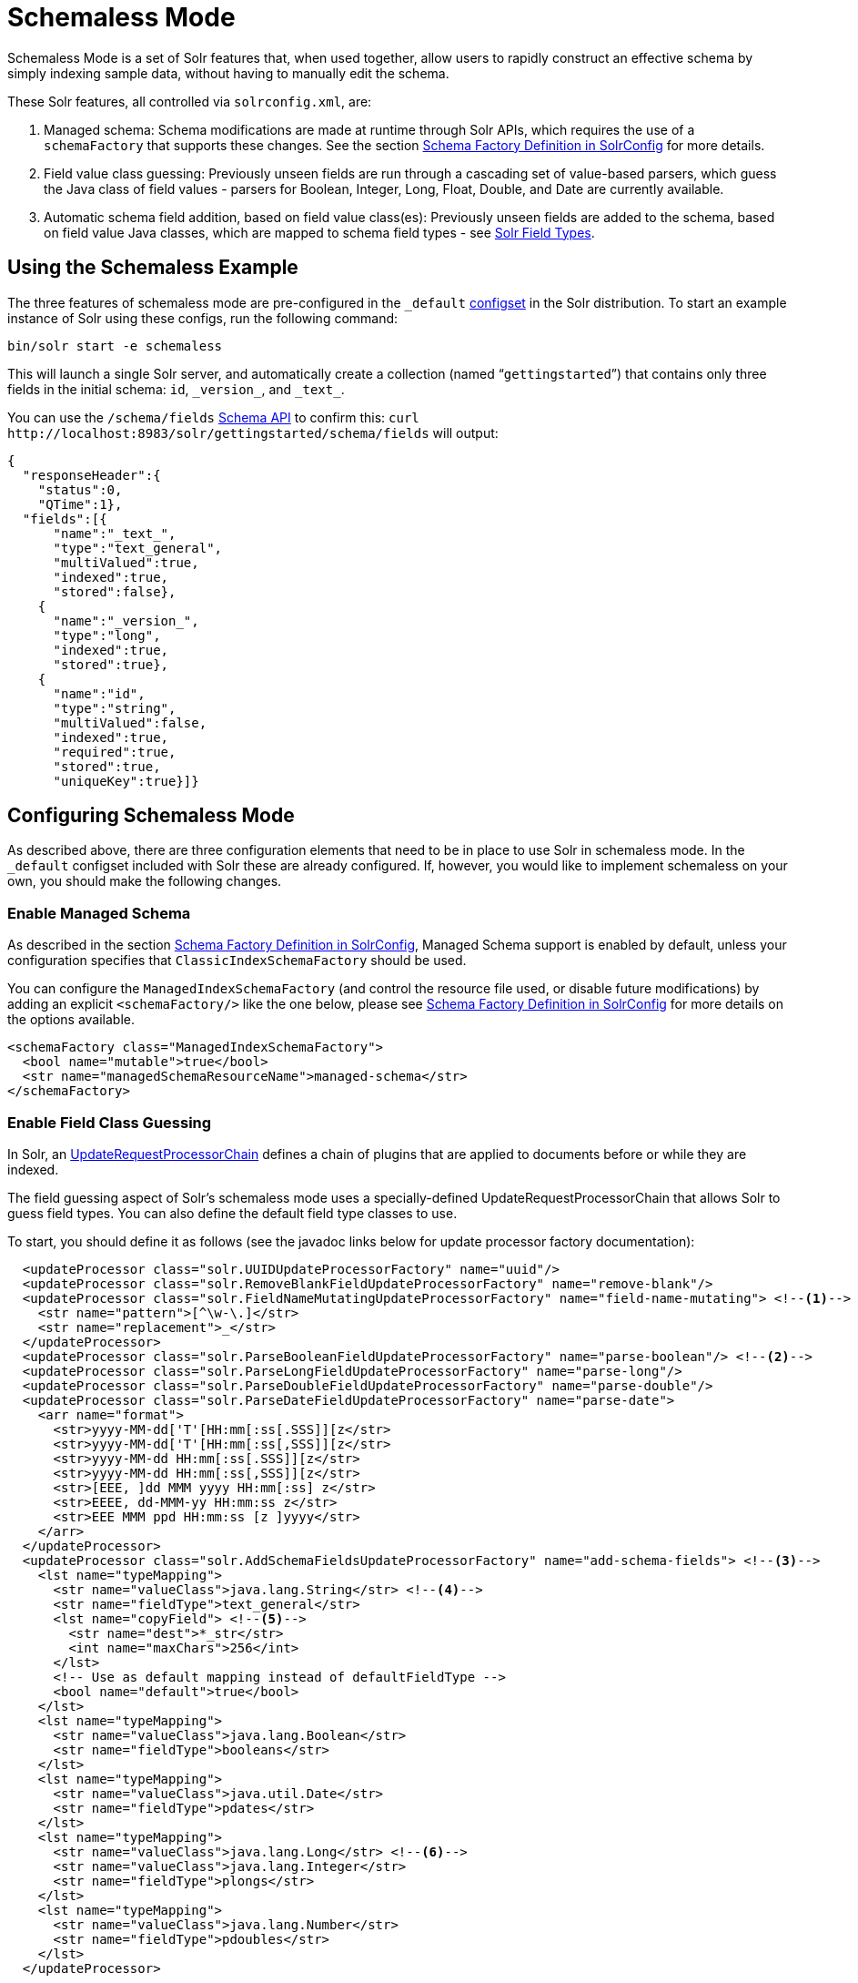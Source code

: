 = Schemaless Mode
// Licensed to the Apache Software Foundation (ASF) under one
// or more contributor license agreements.  See the NOTICE file
// distributed with this work for additional information
// regarding copyright ownership.  The ASF licenses this file
// to you under the Apache License, Version 2.0 (the
// "License"); you may not use this file except in compliance
// with the License.  You may obtain a copy of the License at
//
//   http://www.apache.org/licenses/LICENSE-2.0
//
// Unless required by applicable law or agreed to in writing,
// software distributed under the License is distributed on an
// "AS IS" BASIS, WITHOUT WARRANTIES OR CONDITIONS OF ANY
// KIND, either express or implied.  See the License for the
// specific language governing permissions and limitations
// under the License.

Schemaless Mode is a set of Solr features that, when used together, allow users to rapidly construct an effective schema by simply indexing sample data, without having to manually edit the schema.

These Solr features, all controlled via `solrconfig.xml`, are:

. Managed schema: Schema modifications are made at runtime through Solr APIs, which requires the use of a `schemaFactory` that supports these changes. See the section <<schema-factory-definition-in-solrconfig.adoc#schema-factory-definition-in-solrconfig,Schema Factory Definition in SolrConfig>> for more details.
. Field value class guessing: Previously unseen fields are run through a cascading set of value-based parsers, which guess the Java class of field values - parsers for Boolean, Integer, Long, Float, Double, and Date are currently available.
. Automatic schema field addition, based on field value class(es): Previously unseen fields are added to the schema, based on field value Java classes, which are mapped to schema field types - see <<solr-field-types.adoc#solr-field-types,Solr Field Types>>.

== Using the Schemaless Example

The three features of schemaless mode are pre-configured in the `_default` <<config-sets.adoc#config-sets,configset>> in the Solr distribution. To start an example instance of Solr using these configs, run the following command:

[source,bash]
----
bin/solr start -e schemaless
----

This will launch a single Solr server, and automatically create a collection (named "```gettingstarted```") that contains only three fields in the initial schema: `id`, `\_version_`, and `\_text_`.

You can use the `/schema/fields` <<schema-api.adoc#schema-api,Schema API>> to confirm this: `curl \http://localhost:8983/solr/gettingstarted/schema/fields` will output:

[source,json]
----
{
  "responseHeader":{
    "status":0,
    "QTime":1},
  "fields":[{
      "name":"_text_",
      "type":"text_general",
      "multiValued":true,
      "indexed":true,
      "stored":false},
    {
      "name":"_version_",
      "type":"long",
      "indexed":true,
      "stored":true},
    {
      "name":"id",
      "type":"string",
      "multiValued":false,
      "indexed":true,
      "required":true,
      "stored":true,
      "uniqueKey":true}]}
----

== Configuring Schemaless Mode

As described above, there are three configuration elements that need to be in place to use Solr in schemaless mode. In the `_default` configset included with Solr these are already configured. If, however, you would like to implement schemaless on your own, you should make the following changes.

=== Enable Managed Schema

As described in the section <<schema-factory-definition-in-solrconfig.adoc#schema-factory-definition-in-solrconfig,Schema Factory Definition in SolrConfig>>, Managed Schema support is enabled by default, unless your configuration specifies that `ClassicIndexSchemaFactory` should be used.

You can configure the `ManagedIndexSchemaFactory` (and control the resource file used, or disable future modifications) by adding an explicit `<schemaFactory/>` like the one below, please see <<schema-factory-definition-in-solrconfig.adoc#schema-factory-definition-in-solrconfig,Schema Factory Definition in SolrConfig>> for more details on the options available.

[source,xml]
----
<schemaFactory class="ManagedIndexSchemaFactory">
  <bool name="mutable">true</bool>
  <str name="managedSchemaResourceName">managed-schema</str>
</schemaFactory>
----

=== Enable Field Class Guessing

In Solr, an <<update-request-processors.adoc#update-request-processors,UpdateRequestProcessorChain>> defines a chain of plugins that are applied to documents before or while they are indexed.

The field guessing aspect of Solr's schemaless mode uses a specially-defined UpdateRequestProcessorChain that allows Solr to guess field types. You can also define the default field type classes to use.

To start, you should define it as follows (see the javadoc links below for update processor factory documentation):

[source,xml]
----
  <updateProcessor class="solr.UUIDUpdateProcessorFactory" name="uuid"/>
  <updateProcessor class="solr.RemoveBlankFieldUpdateProcessorFactory" name="remove-blank"/>
  <updateProcessor class="solr.FieldNameMutatingUpdateProcessorFactory" name="field-name-mutating"> <!--1-->
    <str name="pattern">[^\w-\.]</str>
    <str name="replacement">_</str>
  </updateProcessor>
  <updateProcessor class="solr.ParseBooleanFieldUpdateProcessorFactory" name="parse-boolean"/> <!--2-->
  <updateProcessor class="solr.ParseLongFieldUpdateProcessorFactory" name="parse-long"/>
  <updateProcessor class="solr.ParseDoubleFieldUpdateProcessorFactory" name="parse-double"/>
  <updateProcessor class="solr.ParseDateFieldUpdateProcessorFactory" name="parse-date">
    <arr name="format">
      <str>yyyy-MM-dd['T'[HH:mm[:ss[.SSS]][z</str>
      <str>yyyy-MM-dd['T'[HH:mm[:ss[,SSS]][z</str>
      <str>yyyy-MM-dd HH:mm[:ss[.SSS]][z</str>
      <str>yyyy-MM-dd HH:mm[:ss[,SSS]][z</str>
      <str>[EEE, ]dd MMM yyyy HH:mm[:ss] z</str>
      <str>EEEE, dd-MMM-yy HH:mm:ss z</str>
      <str>EEE MMM ppd HH:mm:ss [z ]yyyy</str>
    </arr>
  </updateProcessor>
  <updateProcessor class="solr.AddSchemaFieldsUpdateProcessorFactory" name="add-schema-fields"> <!--3-->
    <lst name="typeMapping">
      <str name="valueClass">java.lang.String</str> <!--4-->
      <str name="fieldType">text_general</str>
      <lst name="copyField"> <!--5-->
        <str name="dest">*_str</str>
        <int name="maxChars">256</int>
      </lst>
      <!-- Use as default mapping instead of defaultFieldType -->
      <bool name="default">true</bool>
    </lst>
    <lst name="typeMapping">
      <str name="valueClass">java.lang.Boolean</str>
      <str name="fieldType">booleans</str>
    </lst>
    <lst name="typeMapping">
      <str name="valueClass">java.util.Date</str>
      <str name="fieldType">pdates</str>
    </lst>
    <lst name="typeMapping">
      <str name="valueClass">java.lang.Long</str> <!--6-->
      <str name="valueClass">java.lang.Integer</str>
      <str name="fieldType">plongs</str>
    </lst>
    <lst name="typeMapping">
      <str name="valueClass">java.lang.Number</str>
      <str name="fieldType">pdoubles</str>
    </lst>
  </updateProcessor>

  <!-- The update.autoCreateFields property can be turned to false to disable schemaless mode -->
  <updateRequestProcessorChain name="add-unknown-fields-to-the-schema" default="${update.autoCreateFields:true}"
           processor="uuid,remove-blank,field-name-mutating,parse-boolean,parse-long,parse-double,parse-date,add-schema-fields"> <!--7-->
    <processor class="solr.LogUpdateProcessorFactory"/>
    <processor class="solr.DistributedUpdateProcessorFactory"/>
    <processor class="solr.RunUpdateProcessorFactory"/>
  </updateRequestProcessorChain>
----

There are many things defined in this chain. Let's step through a few of them.

<1> First, we're using the FieldNameMutatingUpdateProcessorFactory to lower-case all field names. Note that this and every following `<processor>` element include a `name`. These names will be used in the final chain definition at the end of this example.
<2> Next we add several update request processors to parse different field types. Note the ParseDateFieldUpdateProcessorFactory includes a long list of possible date formations that would be parsed into valid Solr dates. If you have a custom date, you could add it to this list (see the link to the Javadocs below to get information on how).
<3> Once the fields have been parsed, we define the field types that will be assigned to those fields. You can modify any of these that you would like to change.
<4> In this definition, if the parsing step decides the incoming data in a field is a string, we will put this into a field in Solr with the field type `text_general`. This field type by default allows Solr to query on this field.
<5> After we've added the `text_general` field, we have also defined a copy field rule that will copy all data from the new `text_general` field to a field with the same name suffixed with `_str`. This is done by Solr's dynamic fields feature. By defining the target of the copy field rule as a dynamic field in this way, you can control the field type used in your schema. The default selection allows Solr to facet, highlight, and sort on these fields.
<6> This is another example of a mapping rule. In this case we define that when either of the `Long` or `Integer` field parsers identify a field, they should both map their fields to the `plongs` field type.
<7> Finally, we add a chain definition that calls the list of plugins. These plugins are each called by the names we gave to them when we defined them. We can also add other processors to the chain, as shown here. Note we have also given the entire chain a `name` ("add-unknown-fields-to-the-schema"). We'll use this name in the next section to specify that our update request handler should use this chain definition.

CAUTION: This chain definition will make a number of copy field rules for string fields to be created from corresponding text fields. If your data causes you to end up with a lot of copy field rules, indexing may be slowed down noticeably, and your index size will be larger. To control for these issues, it's recommended that you review the copy field rules that are created, and remove any which you do not need for faceting, sorting, highlighting, etc.

If you're interested in more information about the classes used in this chain, here are links to the Javadocs for update processor factories mentioned above:

* {solr-javadocs}/core/org/apache/solr/update/processor/UUIDUpdateProcessorFactory.html[UUIDUpdateProcessorFactory]
* {solr-javadocs}/core/org/apache/solr/update/processor/RemoveBlankFieldUpdateProcessorFactory.html[RemoveBlankFieldUpdateProcessorFactory]
* {solr-javadocs}/core/org/apache/solr/update/processor/FieldNameMutatingUpdateProcessorFactory.html[FieldNameMutatingUpdateProcessorFactory]
* {solr-javadocs}/core/org/apache/solr/update/processor/ParseBooleanFieldUpdateProcessorFactory.html[ParseBooleanFieldUpdateProcessorFactory]
* {solr-javadocs}/core/org/apache/solr/update/processor/ParseLongFieldUpdateProcessorFactory.html[ParseLongFieldUpdateProcessorFactory]
* {solr-javadocs}/core/org/apache/solr/update/processor/ParseDoubleFieldUpdateProcessorFactory.html[ParseDoubleFieldUpdateProcessorFactory]
* {solr-javadocs}/core/org/apache/solr/update/processor/ParseDateFieldUpdateProcessorFactory.html[ParseDateFieldUpdateProcessorFactory]
* {solr-javadocs}/core/org/apache/solr/update/processor/AddSchemaFieldsUpdateProcessorFactory.html[AddSchemaFieldsUpdateProcessorFactory]

=== Set the Default UpdateRequestProcessorChain

Once the UpdateRequestProcessorChain has been defined, you must instruct your UpdateRequestHandlers to use it when working with index updates (i.e., adding, removing, replacing documents).

There are two ways to do this. The update chain shown above has a `default=true` attribute which will use it for any update handler.

An alternative, more explicit way is to use <<initparams-in-solrconfig.adoc#initparams-in-solrconfig,InitParams>> to set the defaults on all `/update` request handlers:

[source,xml]
----
<initParams path="/update/**">
  <lst name="defaults">
    <str name="update.chain">add-unknown-fields-to-the-schema</str>
  </lst>
</initParams>
----

IMPORTANT: After all of these changes have been made, Solr should be restarted or the cores reloaded.

=== Disabling Automatic Field Guessing

Automatic field creation can be disabled with the `update.autoCreateFields` property. To do this, you can use <<solr-control-script-reference.adoc#set-or-unset-configuration-properties,`bin/solr config`>> with a command such as:

[source,bash]
bin/solr config -c mycollection -p 8983 -action set-user-property -property update.autoCreateFields -value false

== Examples of Indexed Documents

Once the schemaless mode has been enabled (whether you configured it manually or are using the `_default` configset), documents that include fields that are not defined in your schema will be indexed, using the guessed field types which are automatically added to the schema.

For example, adding a CSV document will cause unknown fields to be added, with fieldTypes based on values:

[source,bash]
----
curl "http://localhost:8983/solr/gettingstarted/update?commit=true&wt=xml" -H "Content-type:application/csv" -d '
id,Artist,Album,Released,Rating,FromDistributor,Sold
44C,Old Shews,Mead for Walking,1988-08-13,0.01,14,0'
----

Output indicating success:

[source,xml]
----
<response>
  <lst name="responseHeader"><int name="status">0</int><int name="QTime">106</int></lst>
</response>
----

The fields now in the schema (output from `curl \http://localhost:8983/solr/gettingstarted/schema/fields` ):

[source,json]
----
{
  "responseHeader":{
    "status":0,
    "QTime":2},
  "fields":[{
      "name":"Album",
      "type":"text_general"},
    {
      "name":"Artist",
      "type":"text_general"},
    {
      "name":"FromDistributor",
      "type":"plongs"},
    {
      "name":"Rating",
      "type":"pdoubles"},
    {
      "name":"Released",
      "type":"pdates"},
    {
      "name":"Sold",
      "type":"plongs"},
    {
      "name":"_root_", ...},
    {
      "name":"_text_", ...},
    {
      "name":"_version_", ...},
    {
      "name":"id", ...}
]}
----

In addition string versions of the text fields are indexed, using copyFields to a `*_str` dynamic field: (output from `curl \http://localhost:8983/solr/gettingstarted/schema/copyfields` ):

[source,json]
----
{
  "responseHeader":{
    "status":0,
    "QTime":0},
  "copyFields":[{
      "source":"Artist",
      "dest":"Artist_str",
      "maxChars":256},
    {
      "source":"Album",
      "dest":"Album_str",
      "maxChars":256}]}
----

.You Can Still Be Explicit
[TIP]
====
Even if you want to use schemaless mode for most fields, you can still use the <<schema-api.adoc#schema-api,Schema API>> to pre-emptively create some fields, with explicit types, before you index documents that use them.

Internally, the Schema API and the Schemaless Update Processors both use the same <<schema-factory-definition-in-solrconfig.adoc#schema-factory-definition-in-solrconfig,Managed Schema>> functionality.

Also, if you do not need the `*_str` version of a text field, you can simply remove the `copyField` definition from the auto-generated schema and it will not be re-added since the original field is now defined.
====

Once a field has been added to the schema, its field type is fixed. As a consequence, adding documents with field value(s) that conflict with the previously guessed field type will fail. For example, after adding the above document, the "```Sold```" field has the fieldType `plongs`, but the document below has a non-integral decimal value in this field:

[source,bash]
----
curl "http://localhost:8983/solr/gettingstarted/update?commit=true&wt=xml" -H "Content-type:application/csv" -d '
id,Description,Sold
19F,Cassettes by the pound,4.93'
----

This document will fail, as shown in this output:

[source,xml]
----
<response>
  <lst name="responseHeader">
    <int name="status">400</int>
    <int name="QTime">7</int>
  </lst>
  <lst name="error">
    <str name="msg">ERROR: [doc=19F] Error adding field 'Sold'='4.93' msg=For input string: "4.93"</str>
    <int name="code">400</int>
  </lst>
</response>
----
